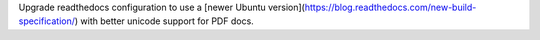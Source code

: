 Upgrade readthedocs configuration to use a [newer Ubuntu version](https://blog.readthedocs.com/new-build-specification/) with better unicode support for PDF docs.

